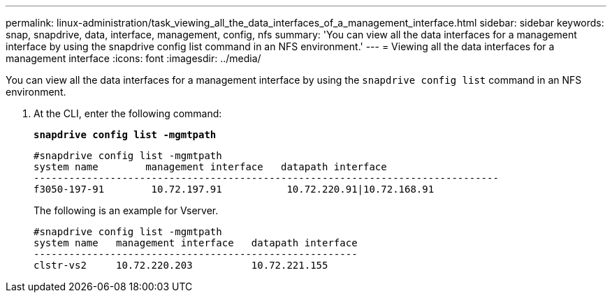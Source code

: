 ---
permalink: linux-administration/task_viewing_all_the_data_interfaces_of_a_management_interface.html
sidebar: sidebar
keywords: snap, snapdrive, data, interface, management, config, nfs
summary: 'You can view all the data interfaces for a management interface by using the snapdrive config list command in an NFS environment.'
---
= Viewing all the data interfaces for a management interface
:icons: font
:imagesdir: ../media/

[.lead]
You can view all the data interfaces for a management interface by using the `snapdrive config list` command in an NFS environment.

. At the CLI, enter the following command:
+
`*snapdrive config list -mgmtpath*`
+
----
#snapdrive config list -mgmtpath
system name        management interface   datapath interface
-------------------------------------------------------------------------------
f3050-197-91        10.72.197.91           10.72.220.91|10.72.168.91
----
+
The following is an example for Vserver.
+
----
#snapdrive config list -mgmtpath
system name   management interface   datapath interface
-------------------------------------------------------
clstr-vs2     10.72.220.203          10.72.221.155
----
